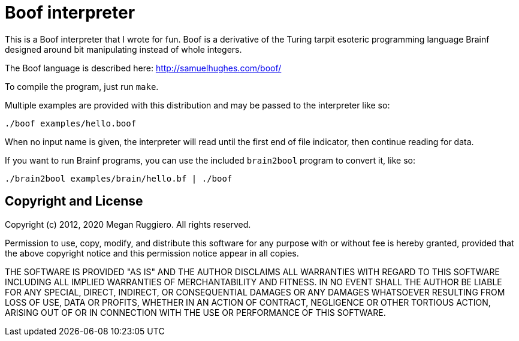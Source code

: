 # Boof interpreter

This is a Boof interpreter that I wrote for fun. Boof is a derivative of the Turing tarpit esoteric programming language Brainf designed around bit manipulating instead of whole integers.

The Boof language is described here: http://samuelhughes.com/boof/

To compile the program, just run `make`.

Multiple examples are provided with this distribution and may be passed to the interpreter like so:

	./boof examples/hello.boof

When no input name is given, the interpreter will read until the first end of file indicator, then continue reading for data.

If you want to run Brainf programs, you can use the included `brain2bool` program to convert it, like so:

	./brain2bool examples/brain/hello.bf | ./boof

## Copyright and License

Copyright (c) 2012, 2020 Megan Ruggiero. All rights reserved.

Permission to use, copy, modify, and distribute this software for any
purpose with or without fee is hereby granted, provided that the above
copyright notice and this permission notice appear in all copies.

THE SOFTWARE IS PROVIDED "AS IS" AND THE AUTHOR DISCLAIMS ALL WARRANTIES
WITH REGARD TO THIS SOFTWARE INCLUDING ALL IMPLIED WARRANTIES OF
MERCHANTABILITY AND FITNESS. IN NO EVENT SHALL THE AUTHOR BE LIABLE FOR
ANY SPECIAL, DIRECT, INDIRECT, OR CONSEQUENTIAL DAMAGES OR ANY DAMAGES
WHATSOEVER RESULTING FROM LOSS OF USE, DATA OR PROFITS, WHETHER IN AN
ACTION OF CONTRACT, NEGLIGENCE OR OTHER TORTIOUS ACTION, ARISING OUT OF
OR IN CONNECTION WITH THE USE OR PERFORMANCE OF THIS SOFTWARE.
